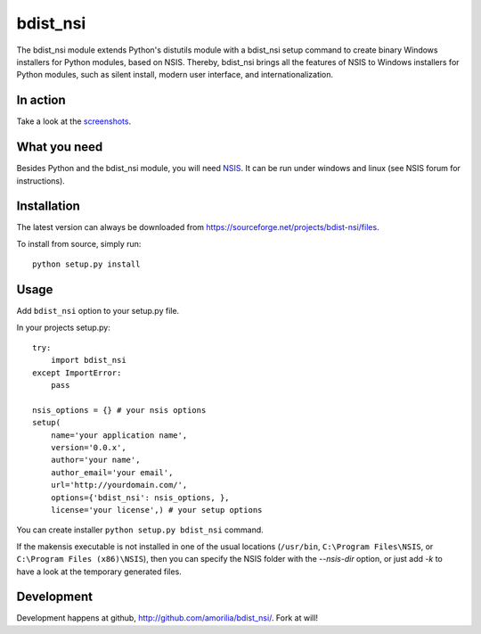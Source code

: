 bdist_nsi
=========

The bdist_nsi module extends Python's distutils module with a bdist_nsi 
setup command to create binary Windows installers for Python modules, 
based on NSIS. Thereby, bdist_nsi brings all the features of NSIS to 
Windows installers for Python modules, such as silent install, modern 
user interface, and internationalization. 

In action
---------

Take a look at the `screenshots <http://sourceforge.net/project/screenshots.php?group_id=139858>`_.

What you need
-------------

Besides Python and the bdist_nsi module, you will need `NSIS <http://nsis.sourceforge.net/>`_. It can be run under windows and linux (see NSIS forum for instructions).

Installation
------------

The latest version can always be downloaded from https://sourceforge.net/projects/bdist-nsi/files.

To install from source, simply run::

    python setup.py install

Usage
-----

Add ``bdist_nsi`` option to your setup.py file.

In your projects setup.py::

    try:
        import bdist_nsi
    except ImportError:
        pass

    nsis_options = {} # your nsis options
    setup(
        name='your application name', 
        version='0.0.x',
        author='your name',
        author_email='your email',
        url='http://yourdomain.com/',
        options={'bdist_nsi': nsis_options, }, 
        license='your license',) # your setup options

You can create installer ``python setup.py bdist_nsi`` command.

If the makensis executable is not installed in one of the usual
locations (``/usr/bin``, ``C:\Program Files\NSIS``, or
``C:\Program Files (x86)\NSIS``), then you can specify the
NSIS folder with the *--nsis-dir* option, or just add *-k* to have a look
at the temporary generated files.

Development
-----------

Development happens at github, http://github.com/amorilia/bdist_nsi/. Fork at will!
